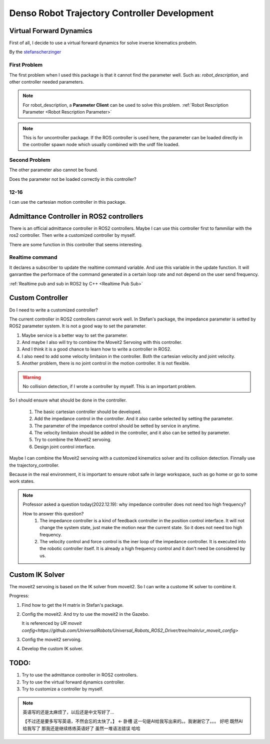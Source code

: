 Denso Robot Trajectory Controller Development
=============================================

Virtual Forward Dynamics
------------------------
First of all, I decide to use a virtual forward dynamics for solve inverse kinematics probelm.

By the `stefanscherzinger <https://github.com/fzi-forschungszentrum-informatik/cartesian_controllers>`_

First Problem 
^^^^^^^^^^^^^

The first problem when I used this package is that it cannot find the parameter well.
Such as: *robot_description*, and other controller needed parameters.

.. note:: 
    For robot_description, a **Parameter Client** can be used to solve this problem. :ref:`Robot Rescription Parameter <Robot Rescription Parameter>`

.. note:: 
    This is for uncontroller package. If the ROS controller is used here, the parameter can be loaded directly in the controller spawn node which usually combined with the urdf file loaded.

Second Problem
^^^^^^^^^^^^^^

The other parameter also cannot be found.

Does the parameter not be loaded correctly in this controller?

12-16
^^^^^

I can use the cartesian motion controller in this package.



Admittance Controller in ROS2 controllers
-----------------------------------------

There is an official admittance controller in ROS2 controllers.
Maybe I can use this controller first to fammiliar with the ros2 controller.
Then write a customized controller by myself.

There are some function in this controller that seems interesting.

Realtime command
^^^^^^^^^^^^^^^^

It declares a subscriber to update the realtime command variable. And use this variable in the update function.
It will ganranttee the performace of the command generated in a certain loop rate and not depend on the user send frequency.

:ref:`Realtime pub and sub in ROS2 by C++ <Realtime Pub Sub>`


Custom Controller
-----------------

Do I need to write a customized controller?

The current controller in ROS2 controllers cannot work well. 
In Stefan's package, the impedance parameter is setted by ROS2 parameter system. It is not a good way to set the parameter.

1. Maybe service is a better way to set the parameter.
2. And maybe I also will try to combine the Moveit2 Servoing with this controller.
3. And I think it is a good chance to learn how to write a controller in ROS2.
4. I also need to add some velocity limitaion in the controller. Both the cartesian velocity and joint velocity.
5. Another problem, there is no joint control in the motion controller. It is not flexible.
   
.. warning:: 

   No collision detection, if I wrote a controller by myself. This is an important problem.

So I should ensure what should be done in the controller.

    1. The basic cartesian controller should be developed.
    2. Add the impedance control in the controller. And it also canbe selected by setting the parameter.
    3. The parameter of the impedance control should be setted by service in anytime.
    4. The velocity limitaion should be added in the controller, and it also can be setted by parameter.
    5. Try to combine the Moveit2 servoing.
    6. Design joint control interface.

Maybe I can combine the Moveit2 servoing with a customized kinematics solver and its collision detection. Finnally use the trajectory_controller.

Because in the real environment, it is important to ensure robot safe in large workspace, such as go home or go to some work states.

.. note:: 

    Professor asked a question today(2022.12.19): why impedance controller does not need too high frequency?
    
    How to answer this question?
        1. The impedance controller is a kind of feedback controller in the position control interface. It will not change the system state, just make the motion near the current state. So it does not need too high frequency.
        2. The velocity control and force control is the iner loop of the impedance controller. It is executed into the robotic controller itself. It is already a high frequency control and it don't need be considered by us.


Custom IK Solver
----------------
The moveit2 servoing is based on the IK solver from moveit2. So I can write a custome IK solver to combine it.

Progress:

1. Find how to get the H matrix in Stefan's package.
2. Config the moveit2. And try to use the moveit2 in the Gazebo.
   
   It is referenced by `UR moveit config<https://github.com/UniversalRobots/Universal_Robots_ROS2_Driver/tree/main/ur_moveit_config>`
   
3. Config the moveit2 servoing.
4. Develop the custom IK solver.

TODO:
-----

1. Try to use the admittance controller in ROS2 controllers.
2. Try to use the virtual forward dynamics controller.
3. Try to customize a controller by myself.

.. note:: 

    英语写的还是太麻烦了，以后还是中文写好了...

    【不过还是要多写写英语，不然会忘的太快了。】 <- 卧槽 这一句是AI给我写出来的。。我谢谢它了。。。
    好吧 既然AI给我写了 那我还是继续练练英语好了 虽然一堆语法错误 哈哈